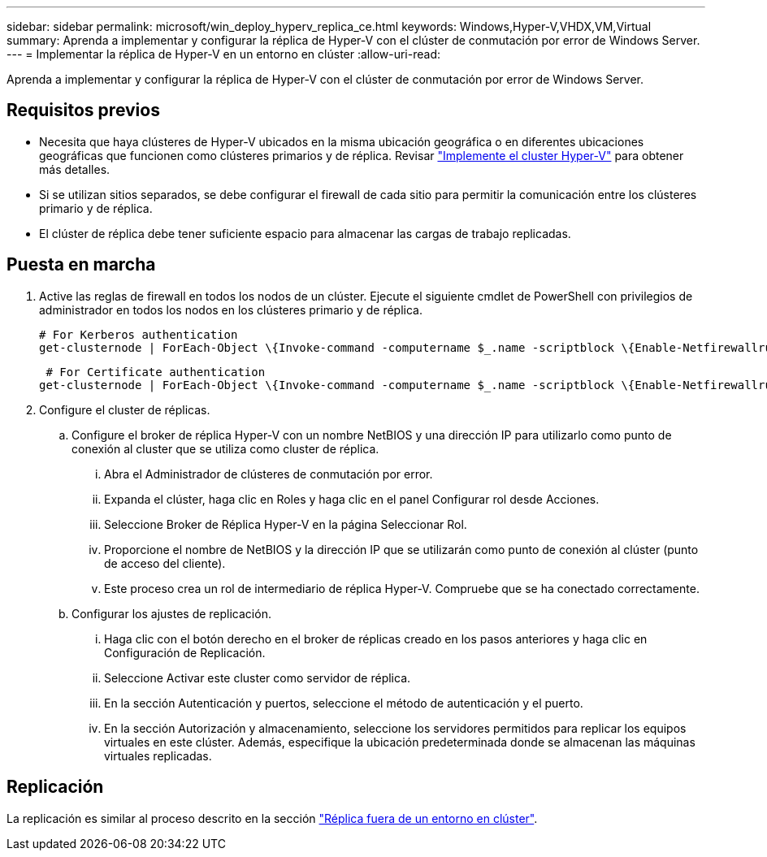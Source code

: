 ---
sidebar: sidebar 
permalink: microsoft/win_deploy_hyperv_replica_ce.html 
keywords: Windows,Hyper-V,VHDX,VM,Virtual 
summary: Aprenda a implementar y configurar la réplica de Hyper-V con el clúster de conmutación por error de Windows Server. 
---
= Implementar la réplica de Hyper-V en un entorno en clúster
:allow-uri-read: 


[role="lead"]
Aprenda a implementar y configurar la réplica de Hyper-V con el clúster de conmutación por error de Windows Server.



== Requisitos previos

* Necesita que haya clústeres de Hyper-V ubicados en la misma ubicación geográfica o en diferentes ubicaciones geográficas que funcionen como clústeres primarios y de réplica. Revisar link:win_deploy_hyperv.html["Implemente el cluster Hyper-V"] para obtener más detalles.
* Si se utilizan sitios separados, se debe configurar el firewall de cada sitio para permitir la comunicación entre los clústeres primario y de réplica.
* El clúster de réplica debe tener suficiente espacio para almacenar las cargas de trabajo replicadas.




== Puesta en marcha

. Active las reglas de firewall en todos los nodos de un clúster. Ejecute el siguiente cmdlet de PowerShell con privilegios de administrador en todos los nodos en los clústeres primario y de réplica.
+
....
# For Kerberos authentication
get-clusternode | ForEach-Object \{Invoke-command -computername $_.name -scriptblock \{Enable-Netfirewallrule -displayname "Hyper-V Replica HTTP Listener (TCP-In)"}}
....
+
....
 # For Certificate authentication
get-clusternode | ForEach-Object \{Invoke-command -computername $_.name -scriptblock \{Enable-Netfirewallrule -displayname "Hyper-V Replica HTTPS Listener (TCP-In)"}}
....
. Configure el cluster de réplicas.
+
.. Configure el broker de réplica Hyper-V con un nombre NetBIOS y una dirección IP para utilizarlo como punto de conexión al cluster que se utiliza como cluster de réplica.
+
... Abra el Administrador de clústeres de conmutación por error.
... Expanda el clúster, haga clic en Roles y haga clic en el panel Configurar rol desde Acciones.
... Seleccione Broker de Réplica Hyper-V en la página Seleccionar Rol.
... Proporcione el nombre de NetBIOS y la dirección IP que se utilizarán como punto de conexión al clúster (punto de acceso del cliente).
... Este proceso crea un rol de intermediario de réplica Hyper-V. Compruebe que se ha conectado correctamente.


.. Configurar los ajustes de replicación.
+
... Haga clic con el botón derecho en el broker de réplicas creado en los pasos anteriores y haga clic en Configuración de Replicación.
... Seleccione Activar este cluster como servidor de réplica.
... En la sección Autenticación y puertos, seleccione el método de autenticación y el puerto.
... En la sección Autorización y almacenamiento, seleccione los servidores permitidos para replicar los equipos virtuales en este clúster. Además, especifique la ubicación predeterminada donde se almacenan las máquinas virtuales replicadas.








== Replicación

La replicación es similar al proceso descrito en la sección link:win_deploy_hyperv_replica_oce["Réplica fuera de un entorno en clúster"].
